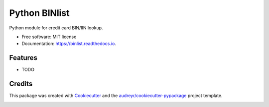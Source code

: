 ==============
Python BINlist
==============


.. image:: https://img.shields.io/pypi/v/binlist.svg
        :target: https://pypi.python.org/pypi/binlist

.. image:: https://img.shields.io/travis/patdujour/binlist.svg
        :target: https://travis-ci.org/patdujour/binlist

.. image:: https://readthedocs.org/projects/binlist/badge/?version=latest
        :target: https://binlist.readthedocs.io/en/latest/?badge=latest
        :alt: Documentation Status


.. image:: https://pyup.io/repos/github/patdujour/binlist/shield.svg
     :target: https://pyup.io/repos/github/patdujour/binlist/
     :alt: Updates



Python module for credit card BIN/IIN lookup.


* Free software: MIT license
* Documentation: https://binlist.readthedocs.io.


Features
--------

* TODO

Credits
-------

This package was created with Cookiecutter_ and the `audreyr/cookiecutter-pypackage`_ project template.

.. _Cookiecutter: https://github.com/audreyr/cookiecutter
.. _`audreyr/cookiecutter-pypackage`: https://github.com/audreyr/cookiecutter-pypackage


.. image:: https://api.codacy.com/project/badge/Grade/fec1bbffcab742e88bf88db7333eed10
   :alt: Codacy Badge
   :target: https://app.codacy.com/app/PatDuJour/python-binlist?utm_source=github.com&utm_medium=referral&utm_content=PatDuJour/python-binlist&utm_campaign=Badge_Grade_Dashboard